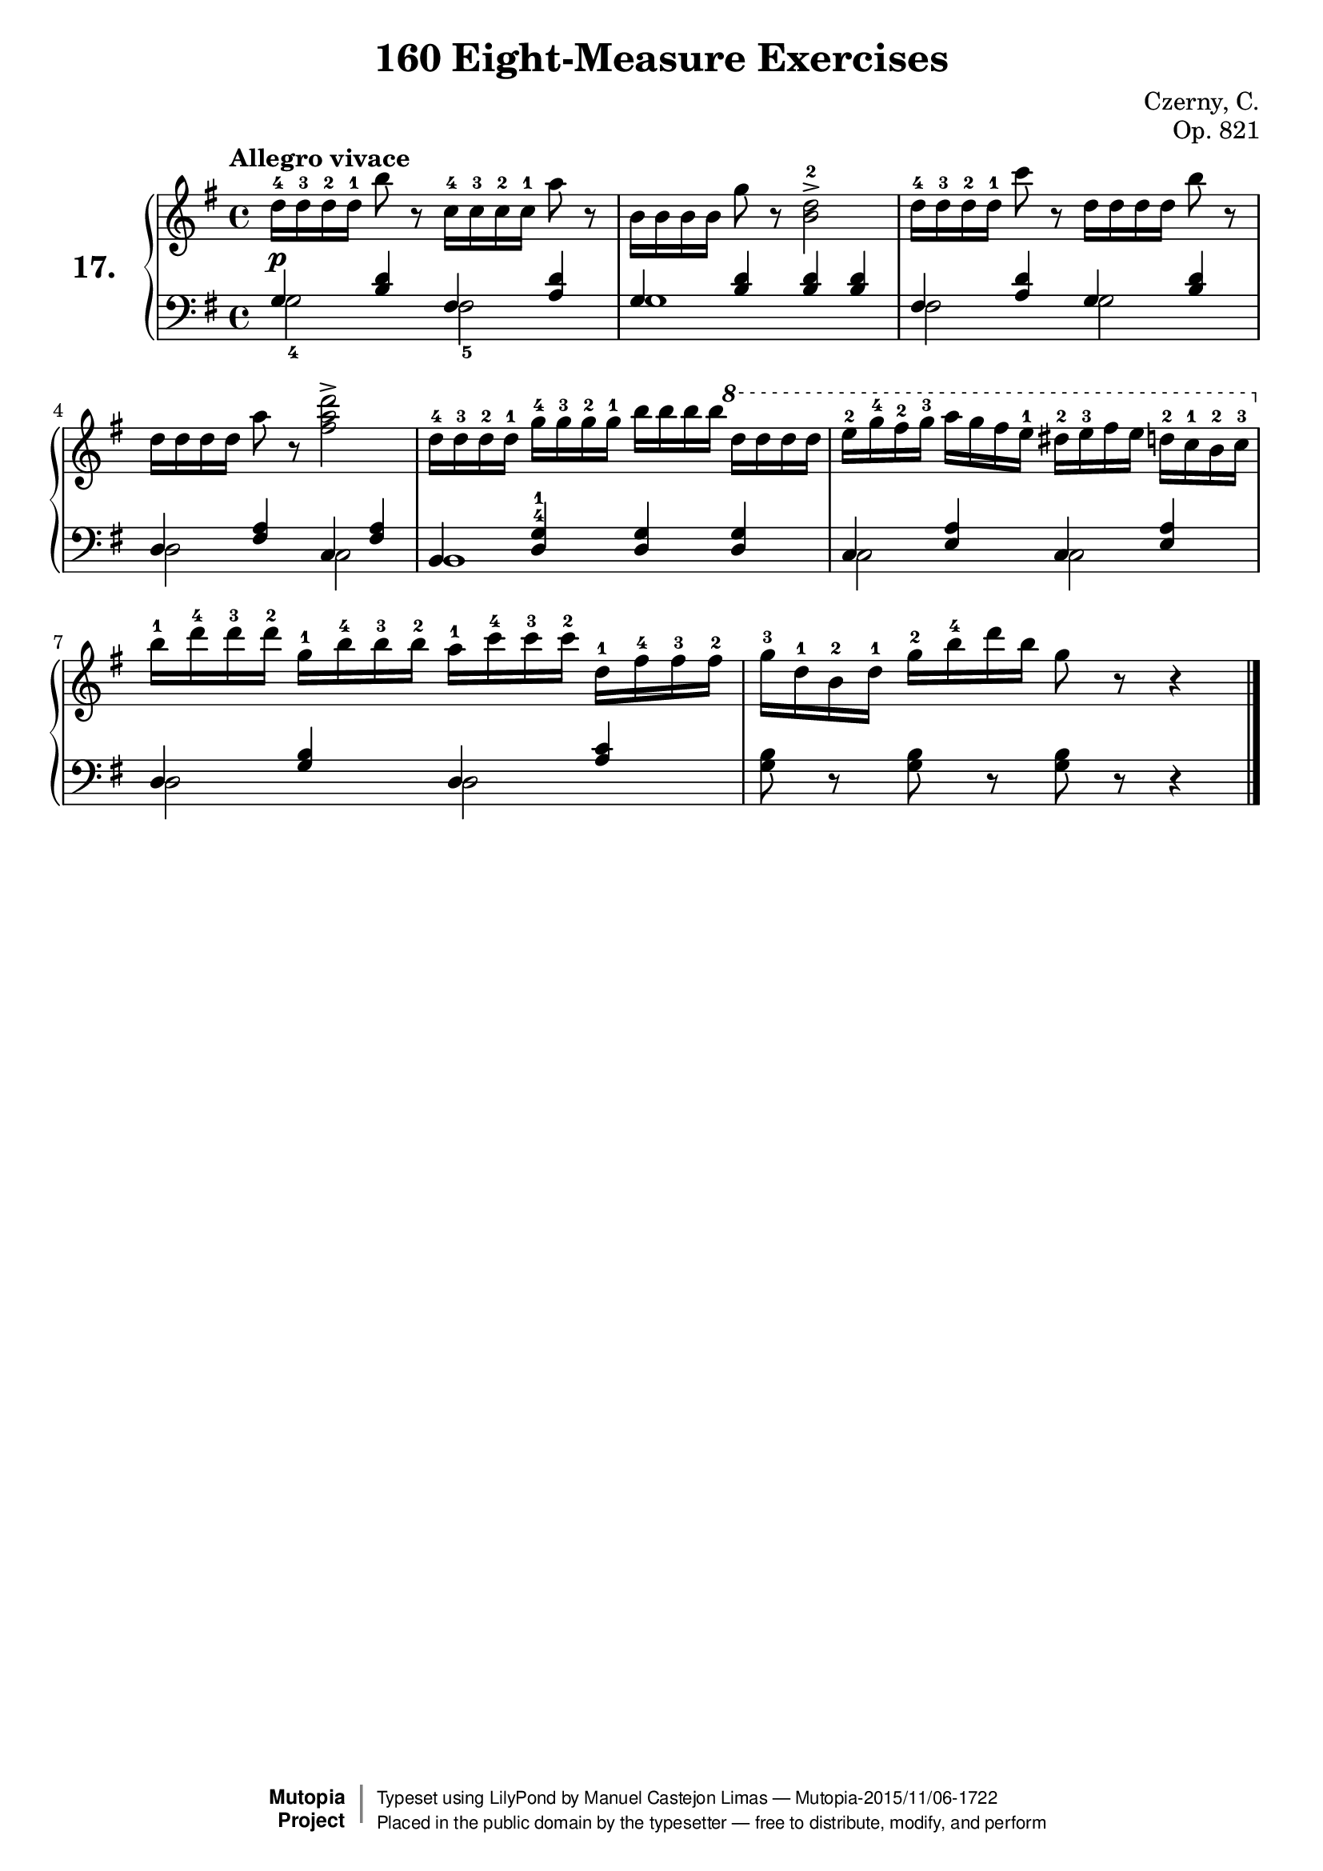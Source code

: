 \version "2.18.2"
\language "english"

\header {
    composer	        =       "Czerny, C."
    mutopiacomposer     =       "CzernyC"

    title	            =	"160 Eight-Measure Exercises"
    mutopiatitle        = "160 Eight-Measure Exercises, No. 17"

    opus	            =	"Op. 821"
    mutopiaopus         = "Op. 821, No. 17"
    
    source            =	"IMLSP; Leipzig: Edition Peters, n.d.[1888]. Plate 6990-6993."
    style             =	"Technique"
    license          =	"Public Domain"
    maintainer	        =	"Manuel Castejon Limas"
    maintainerWeb       =	"https://github.com/mcasl/Czerny"
    mutopiainstrument   =       "Piano"

footer = "Mutopia-2015/11/06-1722"
copyright =  \markup { \override #'(baseline-skip . 0 ) \right-column { \sans \bold \with-url #"http://www.MutopiaProject.org" { \abs-fontsize #9  "Mutopia " \concat { \abs-fontsize #12 \with-color #white \char ##x01C0 \abs-fontsize #9 "Project " } } } \override #'(baseline-skip . 0 ) \center-column { \abs-fontsize #11.9 \with-color #grey \bold { \char ##x01C0 \char ##x01C0 } } \override #'(baseline-skip . 0 ) \column { \abs-fontsize #8 \sans \concat { " Typeset using " \with-url #"http://www.lilypond.org" "LilyPond" " by " \maintainer " " \char ##x2014 " " \footer } \concat { \concat { \abs-fontsize #8 \sans{ " Placed in the " \with-url #"http://creativecommons.org/licenses/publicdomain" "public domain" " by the typesetter " \char ##x2014 " free to distribute, modify, and perform" } } \abs-fontsize #13 \with-color #white \char ##x01C0 } } }
tagline = ##f
}

%--------Definitions
exerciseNumber = "17."

mbreak = {  }
global = { \key g \major \time 4/4 }

pianoUpper =   { \tempo "Allegro vivace"
\clef treble 

d''16^4 d''^3 d''^2 d''^1 b''8 r8
c''16^4 c''^3 c''^2 c''^1 a''8 r8   | % 1

b'16 b' b' b' g''8 r8 <b' d''>2^2^> | % 2

d''16^4 d''^3 d''^2 d''^1 c'''8 r8
d''16   d''   d''   d''    b''8  r8  | % 3

d''16 d'' d'' d'' a''8 r8 <fs'' a'' d'''>2^> | % 4 

    

d''16^4 d''^3 d''^2  d''^1
g''16^4 g''^3 g''^2  g''^1 
b''16   b''   b''    b''
\ottava 1
d'''16 d''' d''' d''' | % 5      

e'''^2 g'''^4 fs'''^2 g'''^3 a''' g''' fs''' e'''^1 ds'''^2 e'''^3 fs''' e''' d'''!^2 c'''^1 b''^2 c'''^3   \ottava 0 | % 6

b''16^1 d'''^4  d'''^3  d'''^2
g''^1   b''^4   b''^3   b''^2 
a''^1   c'''^4  c'''^3  c'''^2 
d''^1   fs''^4  fs''^3  fs''^2 | % 7

g''16^3 d''^1 b'^2 d''^1 g''^2 b''^4 d''' b'' g''8 r8 r4 | % 8
\bar "|."

}

bassPiano =  {
\clef bass 
g2_4 fs2_5 | % 1
g1        | % 2 
fs2 g2     | % 3
d2 c2     | % 4
b,1       | % 5
c2 c2     | % 6        
d2 d2     | % 7
<g b>8 d8\rest <g b> d8\rest <g b> d8\rest d4\rest | % 8
\bar "|."
}

tenorPiano = {
\clef bass 
g4 <b d'> fs <a d'>       | % 1

g4 <b d'> <b d'> <b d'>   | % 2

fs4 <a d'> g <b d'>       | % 3

d4 <fs a> c <fs a>        | % 4

b,4 <d^4 g^1> <d g> <d g> | % 5

c4 <e a> c   <e a>        | % 6

d4 <g b> d   <a c'>       | % 7

s1                        | % 8
}

%-------Typeset music and generate midi

dynamics = {
  <>-\p s1    | % 1
}

pedal = {
}

mbreak = {  }

\layout {
  \context {
    \Score
  }
}

\score {
  <<
    \new PianoStaff <<
      \set PianoStaff.instrumentName = \markup \huge \bold \exerciseNumber 
      \set PianoStaff.midiInstrument = "acoustic grand"
      \context Staff = "1" << \context Voice = "pianoUpper" { \clef treble \global \pianoUpper } >>
      \context Dynamics = "Dynamics_pf" \dynamics
      \context Staff    = "2" << \context Voice = "tenorPiano"    { \clef bass \global \voiceThree \tenorPiano }
                                 \context Voice = "bassPiano"     { \clef bass \global \voiceFour  \bassPiano } >>
      \context Dynamics = "pedal" \pedal
    >>
  >>
  \layout {
  %  \mergeDifferentlyHeadedOn 
  %  \mergeDifferentlyDottedOn
  }
  
  \midi {}
}
